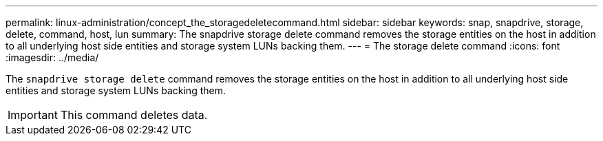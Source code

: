 ---
permalink: linux-administration/concept_the_storagedeletecommand.html
sidebar: sidebar
keywords: snap, snapdrive, storage, delete, command, host, lun
summary: The snapdrive storage delete command removes the storage entities on the host in addition to all underlying host side entities and storage system LUNs backing them.
---
= The storage delete command
:icons: font
:imagesdir: ../media/

[.lead]
The `snapdrive storage delete` command removes the storage entities on the host in addition to all underlying host side entities and storage system LUNs backing them.

IMPORTANT: This command deletes data.
